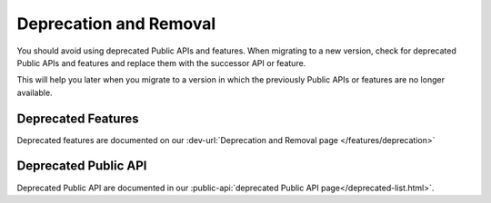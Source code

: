 .. _deprecation:

Deprecation and Removal
-----------------------

You should avoid using deprecated Public APIs and features. When migrating to a
new version, check for deprecated Public APIs and features and replace them with
the successor API or feature. 

This will help you later when you migrate to a version in which the previously
Public APIs or features are no longer available. 

Deprecated Features
...................

Deprecated features are documented on our :dev-url:`Deprecation and Removal page </features/deprecation>`

Deprecated Public API
.....................

Deprecated Public API are documented in our :public-api:`deprecated Public API page</deprecated-list.html>`.
